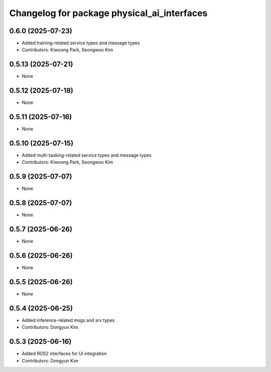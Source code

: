 ^^^^^^^^^^^^^^^^^^^^^^^^^^^^^^^^^^^^^^^^^^^^
Changelog for package physical_ai_interfaces
^^^^^^^^^^^^^^^^^^^^^^^^^^^^^^^^^^^^^^^^^^^^

0.6.0 (2025-07-23)
------------------
* Added training-related service types and message types
* Contributors: Kiwoong Park, Seongwoo Kim

0.5.13 (2025-07-21)
------------------
* None

0.5.12 (2025-07-18)
------------------
* None

0.5.11 (2025-07-16)
------------------
* None

0.5.10 (2025-07-15)
------------------
* Added multi-tasking-related service types and message types
* Contributors: Kiwoong Park, Seongwoo Kim

0.5.9 (2025-07-07)
------------------
* None

0.5.8 (2025-07-07)
------------------
* None

0.5.7 (2025-06-26)
------------------
* None

0.5.6 (2025-06-26)
------------------
* None

0.5.5 (2025-06-26)
------------------
* None

0.5.4 (2025-06-25)
------------------
* Added inference-related msgs and srv types
* Contributors: Dongyun Kim

0.5.3 (2025-06-16)
------------------
* Added ROS2 interfaces for UI integration
* Contributors: Dongyun Kim
